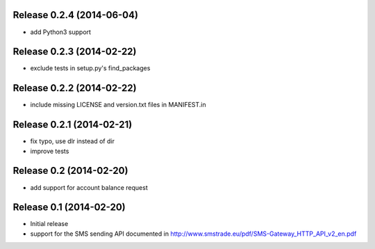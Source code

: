 Release 0.2.4 (2014-06-04)
--------------------------

* add Python3 support

Release 0.2.3 (2014-02-22)
--------------------------

* exclude tests in setup.py's find_packages

Release 0.2.2 (2014-02-22)
--------------------------

* include missing LICENSE and version.txt files in MANIFEST.in

Release 0.2.1 (2014-02-21)
--------------------------

* fix typo, use dlr instead of dir
* improve tests

Release 0.2 (2014-02-20)
------------------------

* add support for account balance request

Release 0.1 (2014-02-20)
------------------------

* Initial release
* support for the SMS sending API documented in
  http://www.smstrade.eu/pdf/SMS-Gateway_HTTP_API_v2_en.pdf
